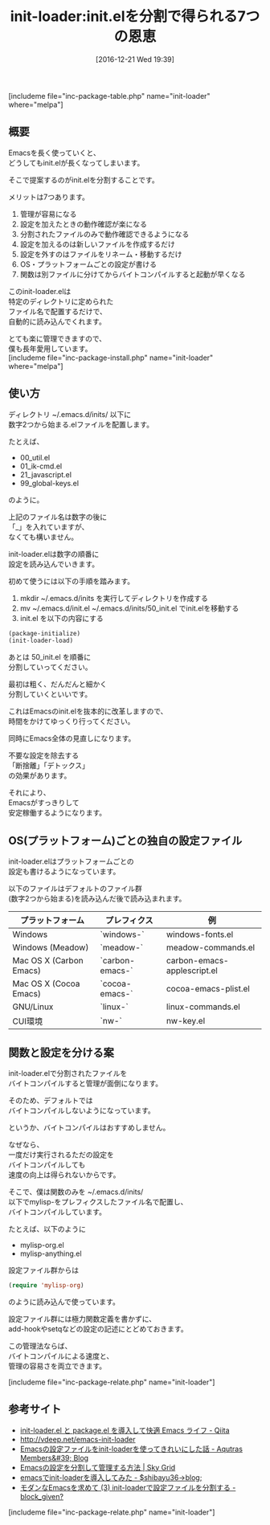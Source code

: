 #+BLOG: rubikitch
#+POSTID: 1861
#+DATE: [2016-12-21 Wed 19:39]
#+PERMALINK: init-loader
#+OPTIONS: toc:nil num:nil todo:nil pri:nil tags:nil ^:nil \n:t -:nil tex:nil ':nil
#+ISPAGE: nil
#+DESCRIPTION:init.elを分割して~/.emacs.d/initsに数字2つから始まるファイル名で配置することで、順番に読み込む。管理・動作確認がしやすくなる。OSごとの設定も書ける。バイトコンパイルのテクも紹介。
# (progn (erase-buffer)(find-file-hook--org2blog/wp-mode))
#+BLOG: rubikitch
#+CATEGORY:   init.el
#+EL_PKG_NAME: init-loader
#+TAGS: 
#+EL_TITLE0: init.elを分割で得られる7つの恩恵
#+EL_URL: 
#+begin: org2blog
#+TITLE: init-loader:init.elを分割で得られる7つの恩恵
[includeme file="inc-package-table.php" name="init-loader" where="melpa"]

#+end:
** 概要
Emacsを長く使っていくと、
どうしてもinit.elが長くなってしまいます。

そこで提案するのがinit.elを分割することです。

メリットは7つあります。
1. 管理が容易になる
2. 設定を加えたときの動作確認が楽になる
3. 分割されたファイルのみで動作確認できるようになる
4. 設定を加えるのは新しいファイルを作成するだけ
5. 設定を外すのはファイルをリネーム・移動するだけ
6. OS・プラットフォームごとの設定が書ける
7. 関数は別ファイルに分けてからバイトコンパイルすると起動が早くなる

このinit-loader.elは
特定のディレクトリに定められた
ファイル名で配置するだけで、
自動的に読み込んでくれます。

とても楽に管理できますので、
僕も長年愛用しています。
[includeme file="inc-package-install.php" name="init-loader" where="melpa"]
** 使い方
ディレクトリ ~/.emacs.d/inits/ 以下に
数字2つから始まる.elファイルを配置します。

たとえば、

- 00_util.el
- 01_ik-cmd.el
- 21_javascript.el
- 99_global-keys.el

のように。

上記のファイル名は数字の後に
「_」を入れていますが、
なくても構いません。

init-loader.elは数字の順番に
設定を読み込んでいきます。

初めて使うには以下の手順を踏みます。

1. mkdir ~/.emacs.d/inits を実行してディレクトリを作成する
2. mv ~/.emacs.d/init.el ~/.emacs.d/inits/50_init.el でinit.elを移動する
3. init.el を以下の内容にする

#+BEGIN_SRC emacs-lisp :results silent
(package-initialize)
(init-loader-load)
#+END_SRC

あとは 50_init.el を順番に
分割していってください。

最初は粗く、だんだんと細かく
分割していくといいです。

これはEmacsのinit.elを抜本的に改革しますので、
時間をかけてゆっくり行ってください。

同時にEmacs全体の見直しになります。

不要な設定を除去する
「断捨離」「デトックス」
の効果があります。

それにより、
Emacsがすっきりして
安定稼働するようになります。
** OS(プラットフォーム)ごとの独自の設定ファイル
init-loader.elはプラットフォームごとの
設定も書けるようになっています。

以下のファイルはデフォルトのファイル群
(数字2つから始まる)を読み込んだ後で読み込まれます。

| プラットフォーム        | プレフィクス    | 例                          |
|-------------------------+-----------------+-----------------------------|
| Windows                 | `windows-`      | windows-fonts.el            |
| Windows  (Meadow)       | `meadow-`       | meadow-commands.el          |
| Mac OS X (Carbon Emacs) | `carbon-emacs-` | carbon-emacs-applescript.el |
| Mac OS X (Cocoa Emacs)  | `cocoa-emacs-`  | cocoa-emacs-plist.el        |
| GNU/Linux               | `linux-`        | linux-commands.el           |
| CUI環境                 | `nw-`           | nw-key.el                   |
** 関数と設定を分ける案
init-loader.elで分割されたファイルを
バイトコンパイルすると管理が面倒になります。

そのため、デフォルトでは
バイトコンパイルしないようになっています。

というか、バイトコンパイルはおすすめしません。

なぜなら、
一度だけ実行されるただの設定を
バイトコンパイルしても
速度の向上は得られないからです。

そこで、僕は関数のみを ~/.emacs.d/inits/
以下でmylisp-をプレフィクスしたファイル名で配置し、
バイトコンパイルしています。

たとえば、以下のように
- mylisp-org.el
- mylisp-anything.el

設定ファイル群からは
#+BEGIN_SRC emacs-lisp :results silent
(require 'mylisp-org)
#+END_SRC
のように読み込んで使っています。

設定ファイル群には極力関数定義を書かずに、
add-hookやsetqなどの設定の記述にとどめておきます。

この管理法ならば、
バイトコンパイルによる速度と、
管理の容易さを両立できます。

[includeme file="inc-package-relate.php" name="init-loader"]
** 参考サイト
- [[http://qiita.com/catatsuy/items/5f1cd86e2522fd3384a0][init-loader.el と package.el を導入して快適 Emacs ライフ - Qiita]]
- [[http://vdeep.net/emacs-init-loader]]
- [[http://blog.aqutras.com/entry/2016/07/14/210000][Emacsの設定ファイルをinit-loaderを使ってきれいにした話 - Aqutras Members&#39; Blog]]
- [[http://skygrid.co.jp/jojakudoctor/emacs-init-loader/][Emacsの設定を分割して管理する方法 | Sky Grid]]
- [[http://blog.shibayu36.org/entry/20101229/1293624201][emacsでinit-loaderを導入してみた - $shibayu36->blog;]]
- [[http://block-given.hatenablog.com/entry/2014/11/09/134725][モダンなEmacsを求めて (3) init-loaderで設定ファイルを分割する - block_given?]]

# (progn (forward-line 1)(shell-command "screenshot-time.rb org_template" t))
[includeme file="inc-package-relate.php" name="init-loader"]
